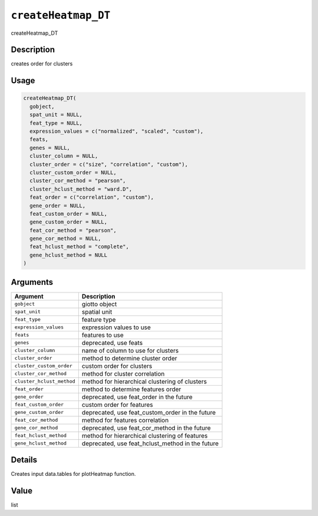 .. _createHeatmap_DT:
``createHeatmap_DT``
========================

createHeatmap_DT

Description
-----------

creates order for clusters

Usage
-----

.. code-block:: r

   createHeatmap_DT(
     gobject,
     spat_unit = NULL,
     feat_type = NULL,
     expression_values = c("normalized", "scaled", "custom"),
     feats,
     genes = NULL,
     cluster_column = NULL,
     cluster_order = c("size", "correlation", "custom"),
     cluster_custom_order = NULL,
     cluster_cor_method = "pearson",
     cluster_hclust_method = "ward.D",
     feat_order = c("correlation", "custom"),
     gene_order = NULL,
     feat_custom_order = NULL,
     gene_custom_order = NULL,
     feat_cor_method = "pearson",
     gene_cor_method = NULL,
     feat_hclust_method = "complete",
     gene_hclust_method = NULL
   )

Arguments
---------

.. list-table::
   :header-rows: 1

   * - Argument
     - Description
   * - ``gobject``
     - giotto object
   * - ``spat_unit``
     - spatial unit
   * - ``feat_type``
     - feature type
   * - ``expression_values``
     - expression values to use
   * - ``feats``
     - features to use
   * - ``genes``
     - deprecated, use feats
   * - ``cluster_column``
     - name of column to use for clusters
   * - ``cluster_order``
     - method to determine cluster order
   * - ``cluster_custom_order``
     - custom order for clusters
   * - ``cluster_cor_method``
     - method for cluster correlation
   * - ``cluster_hclust_method``
     - method for hierarchical clustering of clusters
   * - ``feat_order``
     - method to determine features order
   * - ``gene_order``
     - deprecated, use feat_order in the future
   * - ``feat_custom_order``
     - custom order for features
   * - ``gene_custom_order``
     - deprecated, use feat_custom_order in the future
   * - ``feat_cor_method``
     - method for features correlation
   * - ``gene_cor_method``
     - deprecated, use feat_cor_method in the future
   * - ``feat_hclust_method``
     - method for hierarchical clustering of features
   * - ``gene_hclust_method``
     - deprecated, use feat_hclust_method in the future


Details
-------

Creates input data.tables for plotHeatmap function.

Value
-----

list
